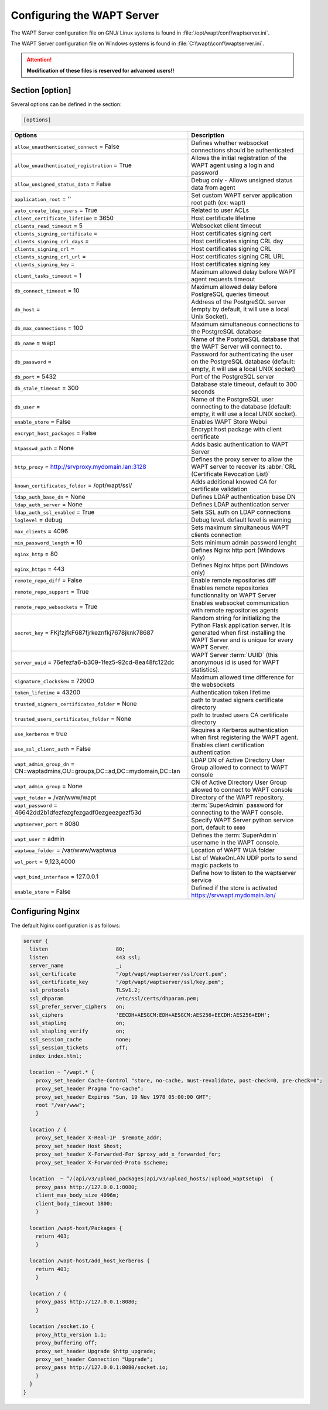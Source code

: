 .. Reminder for header structure:
   Niveau 1: ====================
   Niveau 2: --------------------
   Niveau 3: ++++++++++++++++++++
   Niveau 4: """"""""""""""""""""
   Niveau 5: ^^^^^^^^^^^^^^^^^^^^

.. meta::
  :description: Advanced settings for WAPTserver
  :keywords: waptserver.ini, Nginx, sections,

Configuring the WAPT Server
===========================

The WAPT Server configuration file on GNU/ Linux systems is found
in :file:`/opt/wapt/conf/waptserver.ini`.

The WAPT Server configuration file on Windows systems is found
in :file:`C:\\wapt\\conf\\waptserver.ini`.

.. attention::

  **Modification of these files is reserved for advanced users!!**

.. _waptserver_configuration:

Section [option]
----------------

Several options can be defined in the section:

.. code-block:: ini

    [options]

.. tabularcolumns:: |\X{5}{12}|\X{7}{12}|

=========================================================================== ==================================================================================================================================================
Options                                                                     Description
=========================================================================== ==================================================================================================================================================
``allow_unauthenticated_connect`` = False                                   Defines whether websocket connections should be authenticated
``allow_unauthenticated_registration`` = True                               Allows the initial registration of the WAPT agent using
                                                                            a login and password
``allow_unsigned_status_data`` = False                                      Debug only - Allows unsigned status data from agent
``application_root`` = ''                                                   Set custom WAPT server application root path (ex: wapt)
``auto_create_ldap_users`` = True                                           Related to user ACLs
``client_certificate_lifetime`` = 3650                                      Host certificate lifetime
``clients_read_timeout`` = 5                                                Websocket client timeout
``clients_signing_certificate`` =                                           Host certificates signing cert
``clients_signing_crl_days`` =                                              Host certificates signing CRL day
``clients_signing_crl`` =                                                   Host certificates signing CRL
``clients_signing_crl_url`` =                                               Host certificates signing CRL URL
``clients_signing_key`` =                                                   Host certificates signing key
``client_tasks_timeout`` = 1                                                Maximum allowed delay before WAPT agent requests timeout
``db_connect_timeout`` = 10                                                 Maximum allowed delay before PostgreSQL queries timeout
``db_host`` =                                                               Address of the PostgreSQL server (empty by default,
                                                                            it will use a local Unix Socket).
``db_max_connections`` = 100                                                Maximum simultaneous connections to the PostgreSQL database
``db_name`` = wapt                                                          Name of the PostgreSQL database that the WAPT
                                                                            Server will connect to.
``db_password`` =                                                           Password for authenticating the user on the PostgreSQL database (default: empty, it will use a local UNIX socket)
``db_port`` = 5432                                                          Port of the PostgreSQL server
``db_stale_timeout`` = 300                                                  Database stale timeout, default to 300 seconds
``db_user`` =                                                               Name of the PostgreSQL user connecting to the database
                                                                            (default: empty, it will use a local UNIX socket).
``enable_store`` = False                                                    Enables WAPT Store Webui
``encrypt_host_packages`` = False                                           Encrypt host package with client certificate
``htpasswd_path`` = None                                                    Adds basic authentication to WAPT Server
``http_proxy`` = http://srvproxy.mydomain.lan:3128                          Defines the proxy server to allow the WAPT server to recover
                                                                            its :abbr:`CRL (Certificate Revocation List)`
``known_certificates_folder`` = /opt/wapt/ssl/                              Adds additional knowed CA for certificate validation
``ldap_auth_base_dn`` = None                                                Defines LDAP authentication base DN
``ldap_auth_server`` = None                                                 Defines LDAP authentication server
``ldap_auth_ssl_enabled`` = True                                            Sets SSL auth on LDAP connections
``loglevel`` = debug                                                        Debug level. default level is warning
``max_clients`` = 4096                                                      Sets maximum simultaneous WAPT clients connection
``min_password_length`` = 10                                                Sets minimum admin password lenght
``nginx_http`` = 80                                                         Defines Nginx http port (Windows only)
``nginx_https`` = 443                                                       Defines Nginx https port (Windows only)
``remote_repo_diff`` = False                                                Enable remote repositories diff
``remote_repo_support`` = True                                              Enables remote repositories functionnality on WAPT Server
``remote_repo_websockets`` = True                                           Enables websocket communication with remote repositories agents
``secret_key`` =  FKjfzjfkF687fjrkeznfkj7678jknk78687                       Random string for initializing the Python Flask application server.
                                                                            It is generated when first installing the WAPT Server
                                                                            and is unique for every WAPT Server.
``server_uuid`` = 76efezfa6-b309-1fez5-92cd-8ea48fc122dc                    WAPT Server :term:`UUID` (this anonymous id is used for WAPT statistics).
``signature_clockskew`` = 72000                                             Maximum allowed time difference for the websockets
``token_lifetime`` = 43200                                                  Authentication token lifetime
``trusted_signers_certificates_folder`` = None                              path to trusted signers certificate directory
``trusted_users_certificates_folder`` = None                                path to trusted users CA certificate directory
``use_kerberos`` = true                                                     Requires a Kerberos authentication when first registering the WAPT agent.
``use_ssl_client_auth`` = False                                             Enables client certification authentication
``wapt_admin_group_dn`` = CN=waptadmins,OU=groups,DC=ad,DC=mydomain,DC=lan  LDAP DN of Active Directory User Group allowed to connect to WAPT console
``wapt_admin_group`` = None                                                 CN of Active Directory User Group allowed to connect to WAPT console
``wapt_folder`` = /var/www/wapt                                             Directory of the WAPT repository.
``wapt_password`` = 46642dd2b1dfezfezgfezgadf0ezgeezgezf53d                 :term:`SuperAdmin` password for connecting to the WAPT console.
``waptserver_port`` = 8080                                                  Specify WAPT Server python service port, default to ``8080``
``wapt_user`` = admin                                                       Defines the :term:`SuperAdmin` username in the WAPT console.
``waptwua_folder`` = /var/www/waptwua                                       Location of WAPT WUA folder
``wol_port`` = 9,123,4000                                                   List of WakeOnLAN UDP ports to send magic packets to
``wapt_bind_interface`` =  127.0.0.1                                        Define how to listen to the waptserver service
``enable_store`` = False                                                    Defined if the store is activated https://srvwapt.mydomain.lan/
=========================================================================== ==================================================================================================================================================

.. _config_nginx:

Configuring Nginx
-----------------

The default Nginx configuration is as follows:

.. code-block:: nginx

  server {
    listen                      80;
    listen                      443 ssl;
    server_name                 _;
    ssl_certificate             "/opt/wapt/waptserver/ssl/cert.pem";
    ssl_certificate_key         "/opt/wapt/waptserver/ssl/key.pem";
    ssl_protocols               TLSv1.2;
    ssl_dhparam                 /etc/ssl/certs/dhparam.pem;
    ssl_prefer_server_ciphers   on;
    ssl_ciphers                 'EECDH+AESGCM:EDH+AESGCM:AES256+EECDH:AES256+EDH';
    ssl_stapling                on;
    ssl_stapling_verify         on;
    ssl_session_cache           none;
    ssl_session_tickets         off;
    index index.html;

    location ~ ^/wapt.* {
      proxy_set_header Cache-Control "store, no-cache, must-revalidate, post-check=0, pre-check=0";
      proxy_set_header Pragma "no-cache";
      proxy_set_header Expires "Sun, 19 Nov 1978 05:00:00 GMT";
      root "/var/www";
      }

    location / {
      proxy_set_header X-Real-IP  $remote_addr;
      proxy_set_header Host $host;
      proxy_set_header X-Forwarded-For $proxy_add_x_forwarded_for;
      proxy_set_header X-Forwarded-Proto $scheme;

    location  ~ ^/(api/v3/upload_packages|api/v3/upload_hosts/|upload_waptsetup)  {
      proxy_pass http://127.0.0.1:8080;
      client_max_body_size 4096m;
      client_body_timeout 1800;
      }

    location /wapt-host/Packages {
      return 403;
      }

    location /wapt-host/add_host_kerberos {
      return 403;
      }

    location / {
      proxy_pass http://127.0.0.1:8080;
      }

    location /socket.io {
      proxy_http_version 1.1;
      proxy_buffering off;
      proxy_set_header Upgrade $http_upgrade;
      proxy_set_header Connection "Upgrade";
      proxy_pass http://127.0.0.1:8080/socket.io;
      }
    }
  }
